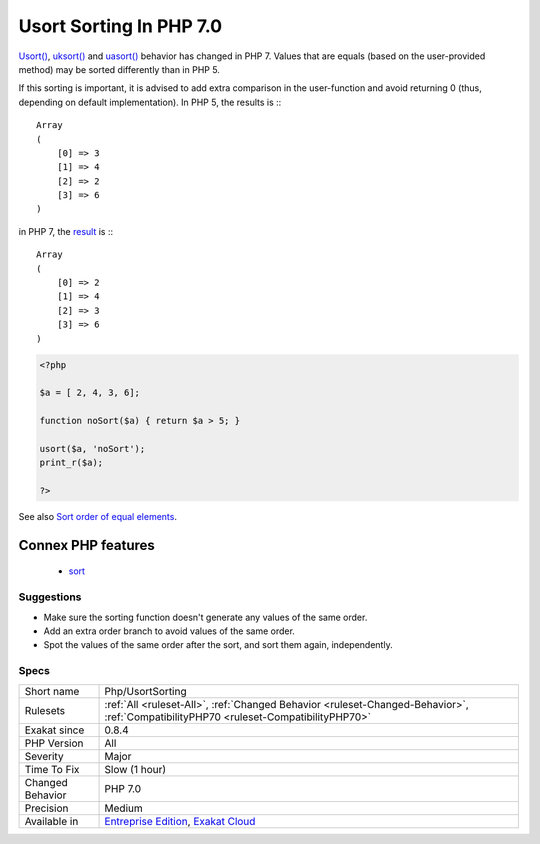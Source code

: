 .. _php-usortsorting:

.. _usort-sorting-in-php-7.0:

Usort Sorting In PHP 7.0
++++++++++++++++++++++++

.. meta::
	:description:
		Usort Sorting In PHP 7.0: Usort(), uksort() and uasort() behavior has changed in PHP 7.
	:twitter:card: summary_large_image
	:twitter:site: @exakat
	:twitter:title: Usort Sorting In PHP 7.0
	:twitter:description: Usort Sorting In PHP 7.0: Usort(), uksort() and uasort() behavior has changed in PHP 7
	:twitter:creator: @exakat
	:twitter:image:src: https://www.exakat.io/wp-content/uploads/2020/06/logo-exakat.png
	:og:image: https://www.exakat.io/wp-content/uploads/2020/06/logo-exakat.png
	:og:title: Usort Sorting In PHP 7.0
	:og:type: article
	:og:description: Usort(), uksort() and uasort() behavior has changed in PHP 7
	:og:url: https://php-tips.readthedocs.io/en/latest/tips/Php/UsortSorting.html
	:og:locale: en
`Usort() <https://www.php.net/usort>`_, `uksort() <https://www.php.net/uksort>`_ and `uasort() <https://www.php.net/uasort>`_ behavior has changed in PHP 7. Values that are equals (based on the user-provided method) may be sorted differently than in PHP 5. 

If this sorting is important, it is advised to add extra comparison in the user-function and avoid returning 0 (thus, depending on default implementation). 
In PHP 5, the results is :::

   
   Array
   (
       [0] => 3
       [1] => 4
       [2] => 2
       [3] => 6
   )
   


in PHP 7, the `result <https://www.php.net/result>`_ is :::

   
   Array
   (
       [0] => 2
       [1] => 4
       [2] => 3
       [3] => 6
   )
   


.. code-block:: php
   
   <?php
   
   $a = [ 2, 4, 3, 6];
   
   function noSort($a) { return $a > 5; }
   
   usort($a, 'noSort');
   print_r($a);
   
   ?>

See also `Sort order of equal elements <https://www.php.net/manual/en/migration70.incompatible.php#migration70.incompatible.other.sort-order>`_.

Connex PHP features
-------------------

  + `sort <https://php-dictionary.readthedocs.io/en/latest/dictionary/sort.ini.html>`_


Suggestions
___________

* Make sure the sorting function doesn't generate any values of the same order.
* Add an extra order branch to avoid values of the same order.
* Spot the values of the same order after the sort, and sort them again, independently.




Specs
_____

+------------------+--------------------------------------------------------------------------------------------------------------------------------------+
| Short name       | Php/UsortSorting                                                                                                                     |
+------------------+--------------------------------------------------------------------------------------------------------------------------------------+
| Rulesets         | :ref:`All <ruleset-All>`, :ref:`Changed Behavior <ruleset-Changed-Behavior>`, :ref:`CompatibilityPHP70 <ruleset-CompatibilityPHP70>` |
+------------------+--------------------------------------------------------------------------------------------------------------------------------------+
| Exakat since     | 0.8.4                                                                                                                                |
+------------------+--------------------------------------------------------------------------------------------------------------------------------------+
| PHP Version      | All                                                                                                                                  |
+------------------+--------------------------------------------------------------------------------------------------------------------------------------+
| Severity         | Major                                                                                                                                |
+------------------+--------------------------------------------------------------------------------------------------------------------------------------+
| Time To Fix      | Slow (1 hour)                                                                                                                        |
+------------------+--------------------------------------------------------------------------------------------------------------------------------------+
| Changed Behavior | PHP 7.0                                                                                                                              |
+------------------+--------------------------------------------------------------------------------------------------------------------------------------+
| Precision        | Medium                                                                                                                               |
+------------------+--------------------------------------------------------------------------------------------------------------------------------------+
| Available in     | `Entreprise Edition <https://www.exakat.io/entreprise-edition>`_, `Exakat Cloud <https://www.exakat.io/exakat-cloud/>`_              |
+------------------+--------------------------------------------------------------------------------------------------------------------------------------+


